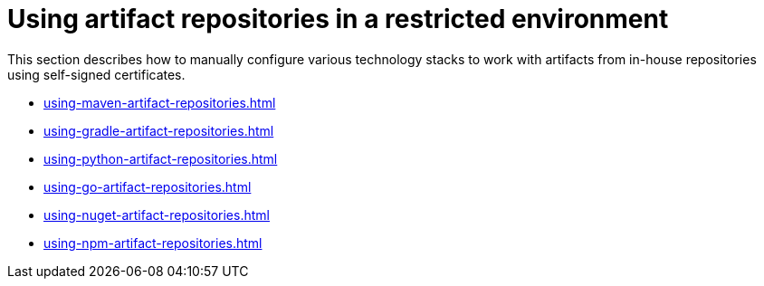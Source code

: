 

:parent-context-of-using-artifact-repositories-in-a-restricted-environment: {context}

[id="using-artifact-repositories-in-a-restricted-environment_{context}"]
= Using artifact repositories in a restricted environment

:context: using-artifact-repositories-in-a-restricted-environment

This section describes how to manually configure various technology stacks to work with artifacts from in-house repositories using self-signed certificates.

* xref:using-maven-artifact-repositories.adoc[]
* xref:using-gradle-artifact-repositories.adoc[]
* xref:using-python-artifact-repositories.adoc[]
* xref:using-go-artifact-repositories.adoc[]
* xref:using-nuget-artifact-repositories.adoc[]
* xref:using-npm-artifact-repositories.adoc[]

:context: {parent-context-of-using-artifact-repositories-in-a-restricted-environment}
